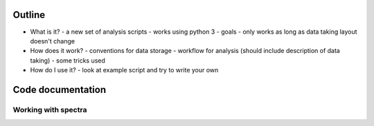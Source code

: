 ..
  :vim: set softtabstop=2 :
  
  Short documentation for the nudie project. 

Outline
=======

- What is it?
  - a new set of analysis scripts
  - works using python 3
  - goals
  - only works as long as data taking layout doesn't change
- How does it work?
  - conventions for data storage
  - workflow for analysis (should include description of data taking)
  - some tricks used
- How do I use it? 
  - look at example script and try to write your own

Code documentation
==================

Working with spectra
--------------------

.. py:function:: freq_to_wavelen(axis, data, [ret_dwl = False], [ax = -1])

